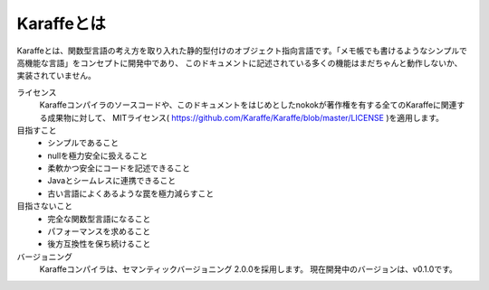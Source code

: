 .. _about:

Karaffeとは
===========

Karaffeとは、関数型言語の考え方を取り入れた静的型付けのオブジェクト指向言語です。「メモ帳でも書けるようなシンプルで高機能な言語」をコンセプトに開発中であり、 このドキュメントに記述されている多くの機能はまだちゃんと動作しないか、実装されていません。

ライセンス
 Karaffeコンパイラのソースコードや、このドキュメントをはじめとしたnokokが著作権を有する全てのKaraffeに関連する成果物に対して、
 MITライセンス( https://github.com/Karaffe/Karaffe/blob/master/LICENSE )を適用します。 

目指すこと
 * シンプルであること
 * nullを極力安全に扱えること
 * 柔軟かつ安全にコードを記述できること
 * Javaとシームレスに連携できること
 * 古い言語によくあるような罠を極力減らすこと

目指さないこと
 * 完全な関数型言語になること
 * パフォーマンスを求めること
 * 後方互換性を保ち続けること

バージョニング
 Karaffeコンパイラは、セマンティックバージョニング 2.0.0を採用します。 現在開発中のバージョンは、v0.1.0です。